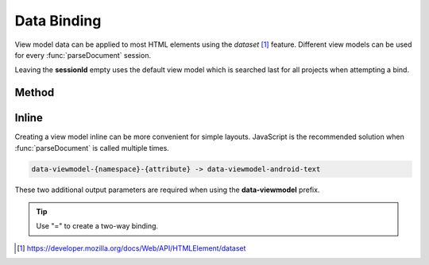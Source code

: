 ============
Data Binding
============

View model data can be applied to most HTML elements using the *dataset* [#]_ feature. Different view models can be used for every :func:`parseDocument` session.

Leaving the **sessionId** empty uses the default view model which is searched last for all projects when attempting a bind.

Method
======

.. code-block::
  :emphasize-lines: 14,23

  squared.parseDocument("element-1", "element-2", "element-3").then(nodes => {
    const sessions = squared.latest(2); // ["2", "3"]
    android.setViewModel(
      {
        import: ["java.util.Map", "java.util.List"],
        variable: [
          { name: "user", type: "com.example.User" },
          { name: "list", type: "List&lt;String>" },
          { name: "map", type: "Map&lt;String, String>" },
          { name: "index", type: "int" },
          { name: "key", type: "String" }
        ]
      },
      sessions[0] // nodes[1].sessionId
    );
    android.setViewModel(
      {
        import: ["java.util.Map"],
        variable: [
          { name: "map", type: "Map&lt;String, String>" }
        ]
      },
      sessions[1] // nodes[2].sessionId
    );
  });

.. code-block::
  :emphasize-lines: 19-20

  squared.parseDocument({
    element: "main",
    enabledViewModel: true,
    dataBindableElements: [
      {
        selector: "#first_name",
        namespace: "android", // "android" is default
        attr: "text",
        expression: "user.firstName"
      },
      {
        selector: "#last_name",
        attr: "text",
        expression: "user.lastName"
      },
      {
        selector: "#remember_me",
        attr: "checked",
        expression: "user.rememberMe",
        twoWay: true
      }
    ],
    data: {
      viewModel: {
        import: ["java.util.List"],
        variable: [
          { name: "user", type: "com.example.User" }
        ]
      }
    }
  });

Inline
======

Creating a view model inline can be more convenient for simple layouts. JavaScript is the recommended solution when :func:`parseDocument` is called multiple times.

.. code-block:: none

  data-viewmodel-{namespace}-{attribute} -> data-viewmodel-android-text

These two additional output parameters are required when using the **data-viewmodel** prefix.

.. code-block:: html
  :emphasize-lines: 5

  <div id="main">
    <label>Name:</label>
    <input id="first_name" type="text" data-viewmodel-android-text="user.firstName" />
    <input id="last_name" type="text" data-viewmodel-android-text="user.lastName" />
    <input id="remember_me" type="checkbox" data-viewmodel-android-checked="=user.rememberMe" />
  </div>

.. tip:: Use "=" to create a two-way binding.

.. code-block:: xml
  :caption: Output
  :emphasize-lines: 16,20,23

  <layout>
    <data>
      <import type="java.util.Map" />
      <import type="java.util.List" />
      <variable name="user" type="com.example.User" />
      <variable name="list" type="List&lt;String&gt;" />
      <variable name="map" type="Map&lt;String, String&gt;" />
      <variable name="index" type="int" />
      <variable name="key" type="String" />
    </data>
    <LinearLayout android:id="@+id/main">
      <TextView android:text="Name:" />
      <EditText
        android:id="@+id/first_name"
        android:inputType="text"
        android:text="@{user.firstName}" />
      <EditText
        android:id="@+id/last_name"
        android:inputType="text"
        android:text="@{user.lastName}" />
      <CheckBox
        android:id="@+id/remember_me"
        android:checked="@={user.rememberMe}" />
    </LinearLayout>
  </layout>

.. [#] https://developer.mozilla.org/docs/Web/API/HTMLElement/dataset